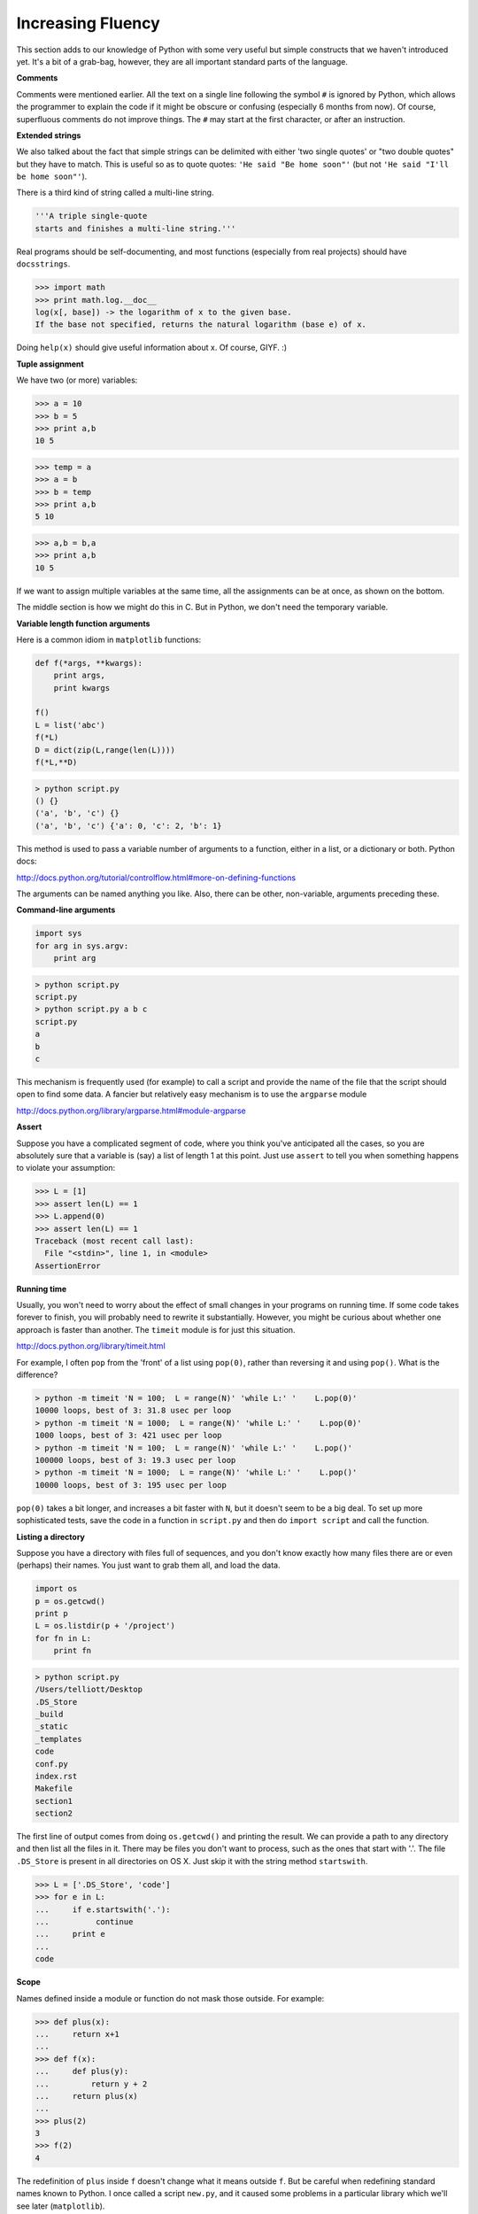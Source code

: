 .. _fluent:

##################
Increasing Fluency
##################

This section adds to our knowledge of Python with some very useful but simple constructs that we haven't introduced yet.  It's a bit of a grab-bag, however, they are all important standard parts of the language.

**Comments**

Comments were mentioned earlier.  All the text on a single line following the symbol ``#`` is ignored by Python, which allows the programmer to explain the code if it might be obscure or confusing (especially 6 months from now).  Of course, superfluous comments do not improve things.  The ``#`` may start at the first character, or after an instruction. 

**Extended strings**

We also talked about the fact that simple strings can be delimited with either 'two single quotes' or "two double quotes" but they have to match.  This is useful so as to quote quotes:  ``'He said "Be home soon"'`` (but not ``'He said "I'll be home soon"'``).

There is a third kind of string called a multi-line string.

.. sourcecode:: python

    '''A triple single-quote 
    starts and finishes a multi-line string.'''
    
Real programs should be self-documenting, and most functions (especially from real projects) should have ``docsstrings``.

>>> import math
>>> print math.log.__doc__
log(x[, base]) -> the logarithm of x to the given base.
If the base not specified, returns the natural logarithm (base e) of x.

Doing ``help(x)`` should give useful information about x.  Of course, GIYF.   :)

**Tuple assignment**

We have two (or more) variables:

>>> a = 10
>>> b = 5
>>> print a,b
10 5

>>> temp = a
>>> a = b
>>> b = temp
>>> print a,b
5 10

>>> a,b = b,a
>>> print a,b
10 5

If we want to assign multiple variables at the same time, all the assignments can be at once, as shown on the bottom.  

The middle section is how we might do this in C.  But in Python, we don't need the temporary variable.

**Variable length function arguments**

Here is a common idiom in ``matplotlib`` functions:

.. sourcecode:: python

    def f(*args, **kwargs):
        print args,
        print kwargs

    f()
    L = list('abc')
    f(*L)
    D = dict(zip(L,range(len(L))))
    f(*L,**D)

.. sourcecode:: python

    > python script.py 
    () {}
    ('a', 'b', 'c') {}
    ('a', 'b', 'c') {'a': 0, 'c': 2, 'b': 1}

This method is used to pass a variable number of arguments to a function, either in a list, or a dictionary or both.  Python docs:

http://docs.python.org/tutorial/controlflow.html#more-on-defining-functions

The arguments can be named anything you like.  Also, there can be other, non-variable, arguments preceding these.  

**Command-line arguments**

.. sourcecode:: python

    import sys
    for arg in sys.argv:
        print arg

.. sourcecode:: python

    > python script.py
    script.py
    > python script.py a b c
    script.py
    a
    b
    c

This mechanism is frequently used (for example) to call a script and provide the name of the file that the script should open to find some data.  A fancier but relatively easy mechanism is to use the ``argparse`` module

http://docs.python.org/library/argparse.html#module-argparse

**Assert**

Suppose you have a complicated segment of code, where you think you've anticipated all the cases, so you are absolutely sure that a variable is (say) a list of length 1 at this point.  Just use ``assert`` to tell you when something happens to violate your assumption:

>>> L = [1]
>>> assert len(L) == 1
>>> L.append(0)
>>> assert len(L) == 1
Traceback (most recent call last):
  File "<stdin>", line 1, in <module>
AssertionError

**Running time**

Usually, you won't need to worry about the effect of small changes in your programs on running time.  If some code takes forever to finish, you will probably need to rewrite it substantially.  However, you might be curious about whether one approach is faster than another.  The ``timeit`` module is for just this situation.

http://docs.python.org/library/timeit.html

For example, I often ``pop`` from the 'front' of a list using ``pop(0)``, rather than reversing it and using ``pop()``.  What is the difference?

.. sourcecode:: python

    > python -m timeit 'N = 100;  L = range(N)' 'while L:' '    L.pop(0)'
    10000 loops, best of 3: 31.8 usec per loop
    > python -m timeit 'N = 1000;  L = range(N)' 'while L:' '    L.pop(0)'
    1000 loops, best of 3: 421 usec per loop
    > python -m timeit 'N = 100;  L = range(N)' 'while L:' '    L.pop()'
    100000 loops, best of 3: 19.3 usec per loop
    > python -m timeit 'N = 1000;  L = range(N)' 'while L:' '    L.pop()'
    10000 loops, best of 3: 195 usec per loop

``pop(0)`` takes a bit longer, and increases a bit faster with ``N``, but it doesn't seem to be a big deal.  To set up more sophisticated tests, save the code in a function in ``script.py`` and then do ``import script`` and call the function.

**Listing a directory**

Suppose you have a directory with files full of sequences, and you don't know exactly how many files there are or even (perhaps) their names.  You just want to grab them all, and load the data.

.. sourcecode:: python

    import os
    p = os.getcwd()
    print p
    L = os.listdir(p + '/project')
    for fn in L:
        print fn

.. sourcecode:: python

    > python script.py
    /Users/telliott/Desktop
    .DS_Store
    _build
    _static
    _templates
    code
    conf.py
    index.rst
    Makefile
    section1
    section2

The first line of output comes from doing ``os.getcwd()`` and printing the result.  We can provide a path to any directory and then list all the files in it.  There may be files you don't want to process, such as the ones that start with '.'.  The file ``.DS_Store`` is present in all directories on OS X.  Just skip it with the string method ``startswith``.


>>> L = ['.DS_Store', 'code']
>>> for e in L:
...     if e.startswith('.'):
...          continue
...     print e
... 
code

**Scope**

Names defined inside a module or function do not mask those outside.  For example:

>>> def plus(x):
...     return x+1
... 
>>> def f(x):
...     def plus(y):
...         return y + 2
...     return plus(x)
... 
>>> plus(2)
3
>>> f(2)
4

The redefinition of ``plus`` inside ``f`` doesn't change what it means outside ``f``.  But be careful when redefining standard names known to Python.  I once called a script ``new.py``, and it caused some problems in a particular library which we'll see later (``matplotlib``).

Similarly, if you're still in the function ``f``, then ``plus`` means what you said it does.

**Functions as objects**

>>> def plus(n):
...     return n + 1
... 
>>> def minus(n):
...     return n - 1
... 
>>> for f in [plus,minus]:
...     f(3)
... 
4
2

In the example above we constructed two functions, then we put them in a list. We took each one at a time and assigned them to the variable ``f`` and then called that function.

We can also pass functions to or receive them back from other functions.  Here is a 'factory' function.

>>> def my_factory(n):
...     def f():
...         return n + 1
...     return f
... 
>>> g = my_factory(5)
>>> g()
6

Here is another rather silly factory function:

>>> import time
>>> def get_timer():
...     t = time.time()
...     def f():
...         return time.time() - t
...     return f
... 
>>> g = get_timer()
>>> g()
1.6319341659545898
>>> g()
3.4238669872283936
>>> g()
8.7889640331268315

There is a lot of magic that can be done with functions in Python, including just to start with, generators and decorators.

http://wiki.python.org/moin/Generators

http://wiki.python.org/moin/PythonDecoratorLibrary

But I think it's best not to worry about all that for now.

**Anonymous functions**

Some people think it's neat that you can define a function without giving it a name, using ``lambda``.  Here is a math example from

http://www.secnetix.de/olli/Python/lambda_functions.hawk

It's the Sieve of Eratosthenes:

>>> L = range(2,50)
>>> for i in range(2,8):
...     L = filter(lambda x: x == i or x % i, L)
... 
>>> L
[2, 3, 5, 7, 11, 13, 17, 19, 23, 29, 31, 37, 41, 43, 47]

How does this work?  ``filter`` takes a function and a list and filters the list for values where the function returns ``True``.  To begin with L contains 2 . . 49.  In the loop with i = 2 the unnamed function checks whether x == 2 (returning ``True`` for x = 2) or whether ``x % i`` is non-zero.  At each pass through the loop the list is filtered by checking against a different i up till equals 7, the ``sqrt`` of the largest number in the original list.

This code could be criticized on the basis that only the prime numbers need to be checked as divisors (the tests for i = 4 and i = 6 are unnecessary).

I'm not a big fan of lambdas.  Although I like Alonzo Church's work a lot:

http://en.wikipedia.org/wiki/Lambda_calculus

We could just as easily do this:

>>> def f(x):
...     return x == i or x % i
... 
>>> L = range(2,50)
>>> for i in range(2,8):
...     L = filter(f,L)
... 
>>> L
[2, 3, 5, 7, 11, 13, 17, 19, 23, 29, 31, 37, 41, 43, 47]

**Sorting**

``lambda`` is frequently used for sorting.  Suppose we have three dicts in a list:

>>> O = {'a':1,'x':3}
>>> P = {'a':2,'x':2}
>>> Q = {'a':3,'x':1}
>>> L = [P,O,Q]
>>> L
[{'a': 2, 'x': 2}, {'a': 1, 'x': 3}, {'a': 3, 'x': 1}]

Now let's say we want to sort them:

>>> sorted(L)
[{'a': 1, 'x': 3}, {'a': 2, 'x': 2}, {'a': 3, 'x': 1}]

What has happened is that Python sorted based on the value of the first key.

>>> L[0].keys()
['a', 'x']

What if we wanted to sort based on the value of 'x'?

The ``lambda`` way:

>>> sorted(L, key=lambda o: o['x'])
[{'a': 3, 'x': 1}, {'a': 2, 'x': 2}, {'a': 1, 'x': 3}]

The 'write my own named function' way:

>>> def f(o):
...     return o['x']
... 
>>> sorted(L,key=f)
[{'a': 3, 'x': 1}, {'a': 2, 'x': 2}, {'a': 1, 'x': 3}]

And the way a real Pythonista would use:

>>> from operator import itemgetter as iget
>>> sorted(L, key=iget('x'))
[{'a': 3, 'x': 1}, {'a': 2, 'x': 2}, {'a': 1, 'x': 3}]

Except that they would never rename ``itemgetter``.

A similar syntax can be used with objects.

>>> class MyClass:
...     def __init__(self,s,i):
...         self.myatt = i
...         self.s = s
...     def __repr__(self):
...         return self.s
... 
>>> O = MyClass('O',3)
>>> P = MyClass('P',2)
>>> Q = MyClass('Q',1)
>>> 
>>> L = [Q,O,P]
>>> sorted(L)
[Q, P, O]

Actually, that was unexpected.  I guess Python is too smart for us.  It reached into the object and found ``myatt``, I think.

Anyway, the standard approaches would be, again:

The ``lambda`` way:

>>> L
[Q, O, P]
>>> sorted(L, key=lambda o: o.myatt)
[Q, P, O]

The named function way:

>>> def f(o):
...     return o.myatt
... 
>>> sorted(L, key=f)
[Q, P, O]

And the object attribute getter from ``operator``:

>>> from operator import attrgetter as aget
>>> sorted([O,P,Q], key=aget('myatt'))
[Q, P, O]
>>> sorted(L, key=aget('myatt'))
[Q, P, O]

Operator has a large number of 

    functions implemented in C corresponding to the intrinsic operators of Python
    
http://docs.python.org/library/operator.html

The one that goes with the two we just talked about is ``operator.methodcaller``.  I'm sure you can figure out how to use that one.

**Groups**

In :ref:`dna` (at the end), I showed a simple way of breaking up a sequence into chunks of a fixed size (like n=3):

>>> import string
>>> lc = string.lowercase
>>> n = 3
>>> R = range(0,len(lc),n)
>>> for i in R:
...     print lc[i:i+n]
... 
abc
def
ghi
jkl
mno
pqr
stu
vwx
yz

The 'Pythonic' way to do this is given here:

http://stackoverflow.com/questions/2095637
    
>>> from itertools import izip
>>> L = [iter(lc)]*n
>>> it = izip(*L)
>>> for group in it:
...     print group
... 
('a', 'b', 'c')
('d', 'e', 'f')
('g', 'h', 'i')
('j', 'k', 'l')
('m', 'n', 'o')
('p', 'q', 'r')
('s', 't', 'u')
('v', 'w', 'x')

This is kind of hard to understand, but it works.  The function ``iter`` returns an iterator for a sequence.  We make a list that contains three of them with ``[iter(lc)]*n``.  Somehow, when they are unpacked with ``*L`` and fed to ``izip``, the elements are generated in the correct sequence.

If you use ``izip_longest`` rather than ``izip`` you'll get one additional line of output::

    ('y', 'z', None)